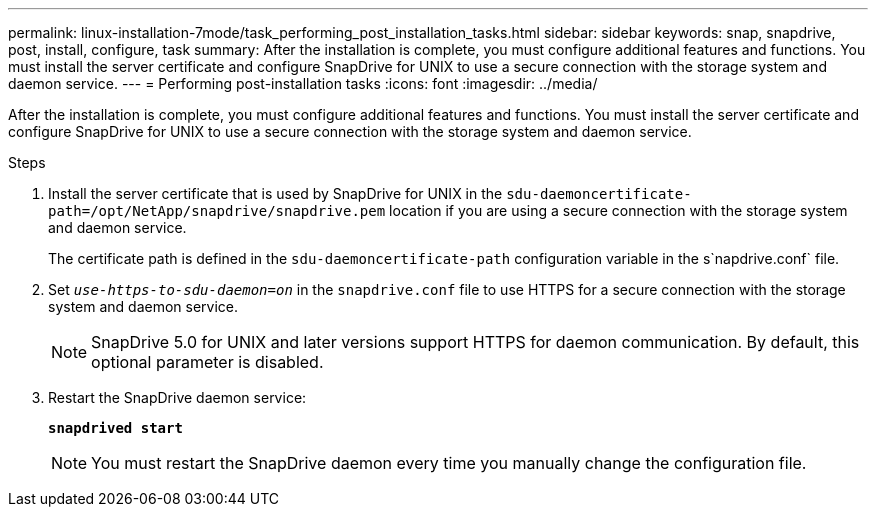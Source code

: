 ---
permalink: linux-installation-7mode/task_performing_post_installation_tasks.html
sidebar: sidebar
keywords: snap, snapdrive, post, install, configure, task
summary: After the installation is complete, you must configure additional features and functions. You must install the server certificate and configure SnapDrive for UNIX to use a secure connection with the storage system and daemon service.
---
= Performing post-installation tasks
:icons: font
:imagesdir: ../media/

[.lead]
After the installation is complete, you must configure additional features and functions. You must install the server certificate and configure SnapDrive for UNIX to use a secure connection with the storage system and daemon service.

.Steps

. Install the server certificate that is used by SnapDrive for UNIX in the `sdu-daemoncertificate-path=/opt/NetApp/snapdrive/snapdrive.pem` location if you are using a secure connection with the storage system and daemon service.
+
The certificate path is defined in the `sdu-daemoncertificate-path` configuration variable in the s`napdrive.conf` file.

. Set `_use-https-to-sdu-daemon=on_` in the `snapdrive.conf` file to use HTTPS for a secure connection with the storage system and daemon service.
+
NOTE: SnapDrive 5.0 for UNIX and later versions support HTTPS for daemon communication. By default, this optional parameter is disabled.

. Restart the SnapDrive daemon service:
+
`*snapdrived start*`
+
NOTE: You must restart the SnapDrive daemon every time you manually change the configuration file.
